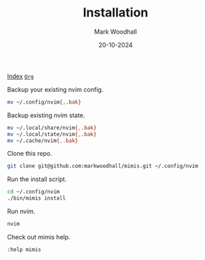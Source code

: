 #+TITLE: Installation
#+AUTHOR: Mark Woodhall
#+DATE: 20-10-2024
#+OPTIONS: tags:mimis:


[[../mimis/index.html][Index]] [[../mimis/index.org][~Org~]]

  Backup your existing nvim config.

#+begin_src bash
mv ~/.config/nvim{,.bak}
#+end_src

  Backup existing nvim state.

#+begin_src bash
mv ~/.local/share/nvim{,.bak}
mv ~/.local/state/nvim{,.bak}
mv ~/.cache/nvim{,.bak}
#+end_src

  Clone this repo.

#+begin_src bash
git clone git@github.com:markwoodhall/mimis.git ~/.config/nvim
#+end_src

  Run the install script.

#+begin_src bash
cd ~/.config/nvim
./bin/mimis install
#+end_src

  Run nvim.

#+begin_src bash
nvim
#+end_src

  Check out mimis help.

#+begin_src bash
:help mimis
#+end_src
